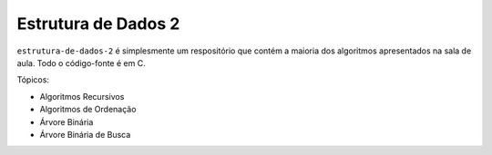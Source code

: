 ********************
Estrutura de Dados 2
********************

``estrutura-de-dados-2`` é simplesmente um respositório que contém a maioria dos algoritmos apresentados na sala de aula. Todo o código-fonte é em C.

Tópicos:

* Algoritmos Recursivos 
* Algoritmos de Ordenação
* Árvore Binária
* Árvore Binária de Busca

